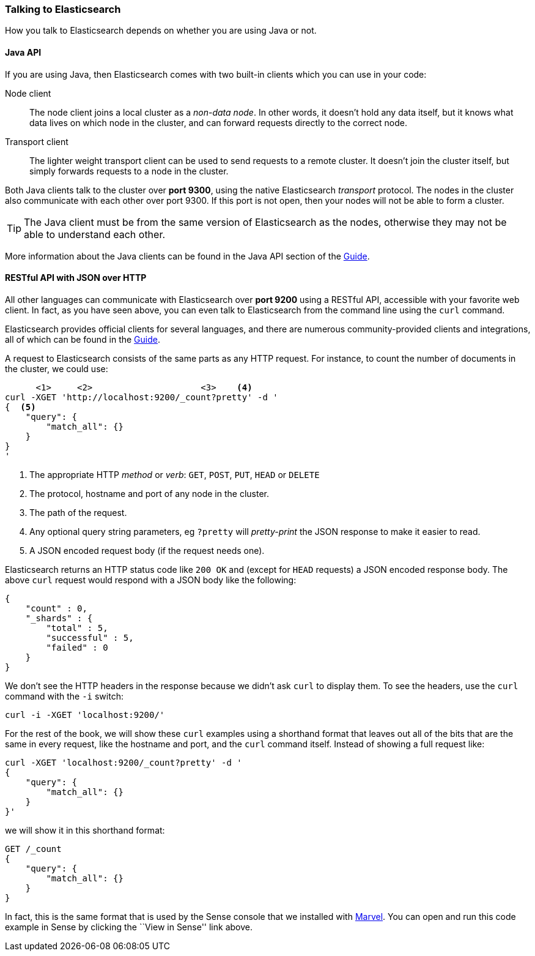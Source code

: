 === Talking to Elasticsearch

How you talk to Elasticsearch depends on whether you are using Java or not.

==== Java API

If you are using Java, then Elasticsearch comes with two built-in clients
which you can use in your code:

Node client::
    The node client joins a local cluster as a _non-data node_. In other
    words, it doesn't hold any data itself, but it knows what data lives
    on which node in the cluster, and can forward requests directly
    to the correct node.

Transport client::
    The lighter weight transport client can be used to send requests to
    a remote cluster. It doesn't join the cluster itself, but simply
    forwards requests to a node in the cluster.

Both Java clients talk to the cluster over *port 9300*, using the native
Elasticsearch _transport_ protocol.  The nodes in the cluster also communicate
with each other over port 9300. If this port is not open, then your nodes will
not be able to form a cluster.

[TIP]
====
The Java client must be from the same version of Elasticsearch as the nodes,
otherwise they may not be able to understand each other.
====

More information about the Java clients can be found in the Java API section
of the http://www.elasticsearch.org/guide/[Guide].

==== RESTful API with JSON over HTTP

All other languages can communicate with Elasticsearch over *port 9200* using
a RESTful API, accessible with your favorite web client. In fact, as you have
seen above, you can even talk to Elasticsearch from the command line using the
`curl` command.

**************************************************

Elasticsearch provides official clients for several languages, and there are
numerous community-provided clients and integrations, all of which can be
found in the http://www.elasticsearch.org/guide/[Guide].

**************************************************

A request to Elasticsearch consists of the same parts as any HTTP request. For
instance, to count the number of documents in the cluster, we could use:

[source,js]
--------------------------------------------------
      <1>     <2>                     <3>    <4>
curl -XGET 'http://localhost:9200/_count?pretty' -d '
{  <5>
    "query": {
        "match_all": {}
    }
}
'
--------------------------------------------------
<1> The appropriate HTTP _method_ or _verb_: `GET`, `POST`, `PUT`, `HEAD` or
    `DELETE`
<2> The protocol, hostname and port of any node in the cluster.
<3> The path of the request.
<4> Any optional query string parameters, eg `?pretty` will _pretty-print_
    the JSON response to make it easier to read.
<5> A JSON encoded request body (if the request needs one).

Elasticsearch returns an HTTP status code like `200 OK` and (except for `HEAD`
requests) a JSON encoded response body. The above `curl` request would respond
with a JSON body like the following:

[source,js]
--------------------------------------------------
{
    "count" : 0,
    "_shards" : {
        "total" : 5,
        "successful" : 5,
        "failed" : 0
    }
}
--------------------------------------------------

We don't see the HTTP headers in the response because we didn't ask `curl` to
display them. To see the headers, use the `curl` command with the `-i`
switch:

[source,js]
--------------------------------------------------
curl -i -XGET 'localhost:9200/'
--------------------------------------------------

For the rest of the book, we will show these `curl` examples using a shorthand
format that leaves out all of the bits that are the same in every request,
like the hostname and port, and the `curl` command itself. Instead of showing
a full request like:

[source,js]
--------------------------------------------------
curl -XGET 'localhost:9200/_count?pretty' -d '
{
    "query": {
        "match_all": {}
    }
}'
--------------------------------------------------

we will show it in this shorthand format:

[source,js]
--------------------------------------------------
GET /_count
{
    "query": {
        "match_all": {}
    }
}
--------------------------------------------------
// SENSE: 010_Intro/15_Count.json

In fact, this is the same format that is used by the Sense console that we
installed with <<marvel,Marvel>>. You can open and run this code example in
Sense by clicking the ``View in Sense'' link above.
